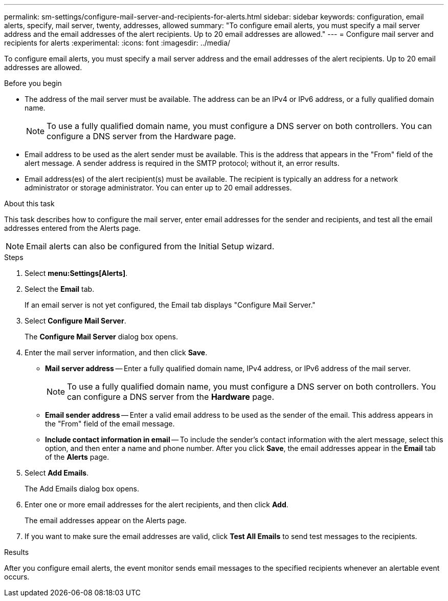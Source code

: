 ---
permalink: sm-settings/configure-mail-server-and-recipients-for-alerts.html
sidebar: sidebar
keywords: configuration, email alerts, specify, mail server, twenty, addresses, allowed
summary: "To configure email alerts, you must specify a mail server address and the email addresses of the alert recipients. Up to 20 email addresses are allowed."
---
= Configure mail server and recipients for alerts
:experimental:
:icons: font
:imagesdir: ../media/

[.lead]
To configure email alerts, you must specify a mail server address and the email addresses of the alert recipients. Up to 20 email addresses are allowed.

.Before you begin

* The address of the mail server must be available. The address can be an IPv4 or IPv6 address, or a fully qualified domain name.
+
[NOTE]
====
To use a fully qualified domain name, you must configure a DNS server on both controllers. You can configure a DNS server from the Hardware page.
====

* Email address to be used as the alert sender must be available. This is the address that appears in the "From" field of the alert message. A sender address is required in the SMTP protocol; without it, an error results.
* Email address(es) of the alert recipient(s) must be available. The recipient is typically an address for a network administrator or storage administrator. You can enter up to 20 email addresses.

.About this task

This task describes how to configure the mail server, enter email addresses for the sender and recipients, and test all the email addresses entered from the Alerts page.

[NOTE]
====
Email alerts can also be configured from the Initial Setup wizard.
====

.Steps

. Select *menu:Settings[Alerts]*.
. Select the *Email* tab.
+
If an email server is not yet configured, the Email tab displays "Configure Mail Server."

. Select *Configure Mail Server*.
+
The *Configure Mail Server* dialog box opens.

. Enter the mail server information, and then click *Save*.
 ** *Mail server address* -- Enter a fully qualified domain name, IPv4 address, or IPv6 address of the mail server.
+
[NOTE]
====
To use a fully qualified domain name, you must configure a DNS server on both controllers. You can configure a DNS server from the *Hardware* page.
====

 ** *Email sender address* -- Enter a valid email address to be used as the sender of the email. This address appears in the "From" field of the email message.
 ** *Include contact information in email* -- To include the sender's contact information with the alert message, select this option, and then enter a name and phone number.
After you click *Save*, the email addresses appear in the *Email* tab of the *Alerts* page.
. Select *Add Emails*.
+
The Add Emails dialog box opens.

. Enter one or more email addresses for the alert recipients, and then click *Add*.
+
The email addresses appear on the Alerts page.

. If you want to make sure the email addresses are valid, click *Test All Emails* to send test messages to the recipients.

.Results

After you configure email alerts, the event monitor sends email messages to the specified recipients whenever an alertable event occurs.

